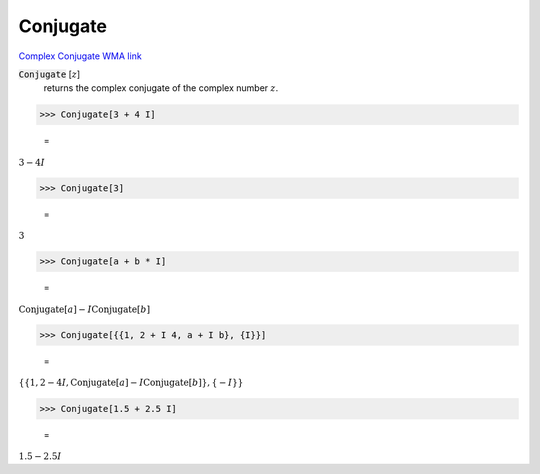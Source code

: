 Conjugate
=========

`Complex Conjugate <https://en.wikipedia.org/wiki/Complex_conjugate>`_     `WMA link <https://reference.wolfram.com/language/ref/Conjugate.html>`_


:code:`Conjugate` [:math:`z`]
    returns the complex conjugate of the complex number :math:`z`.





>>> Conjugate[3 + 4 I]

    =
:math:`3-4 I`


>>> Conjugate[3]

    =
:math:`3`


>>> Conjugate[a + b * I]

    =
:math:`\text{Conjugate}\left[a\right]-I \text{Conjugate}\left[b\right]`


>>> Conjugate[{{1, 2 + I 4, a + I b}, {I}}]

    =
:math:`\left\{\left\{1,2-4 I,\text{Conjugate}\left[a\right]-I \text{Conjugate}\left[b\right]\right\},\left\{-I\right\}\right\}`


>>> Conjugate[1.5 + 2.5 I]

    =
:math:`1.5-2.5 I`


